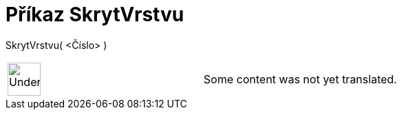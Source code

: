 = Příkaz SkrytVrstvu
:page-en: commands/HideLayer
ifdef::env-github[:imagesdir: /cs/modules/ROOT/assets/images]

SkrytVrstvu( <Číslo> )::

[width="100%",cols="50%,50%",]
|===
a|
image:48px-UnderConstruction.png[UnderConstruction.png,width=48,height=48]

|Some content was not yet translated.
|===
